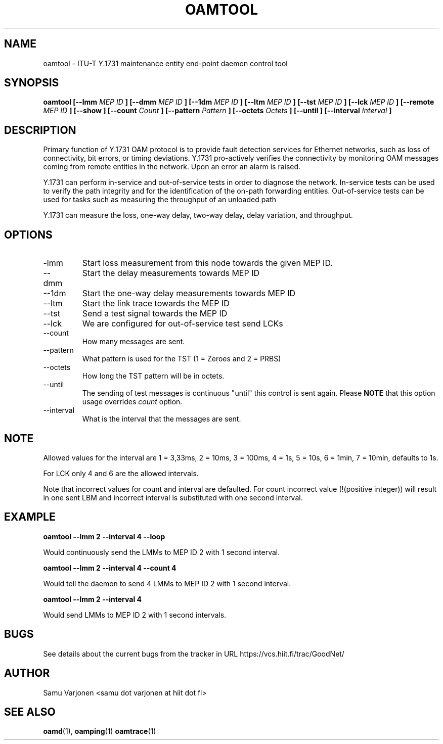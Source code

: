 .\" Process this file with
.\" groff -man -Tascii mepd.1
.\"
.TH OAMTOOL 1 "MAR 2012" Linux "User Manuals"
.SH NAME
oamtool \- ITU-T Y.1731 maintenance entity end-point daemon control tool
.SH SYNOPSIS
.B oamtool [--lmm
.I MEP ID
.B ] 
.B [--dmm
.I MEP ID
.B ] 
.B [--1dm
.I MEP ID
.B ] 
.B [--ltm
.I MEP ID 
.B ] 
.B [--tst
.I MEP ID 
.B ] 
.B [--lck
.I MEP ID 
.B ] 
.B [--remote
.I MEP ID
.B ] 
.B [--show
.B ] 
.B [--count
.I Count
.B ] 
.B [--pattern
.I Pattern
.B ] 
.B [--octets
.I Octets
.B ] 
.B [--until
.B ] 
.B [--interval
.I Interval
.B ] 

.SH DESCRIPTION
 
Primary function of Y.1731 OAM protocol is to provide fault detection
services for Ethernet networks, such as loss of connectivity, bit
errors, or timing deviations. Y.1731 pro-actively verifies the
connectivity by monitoring OAM messages coming from remote entities in
the network. Upon an error an alarm is raised.

Y.1731 can perform in-service and out-of-service tests in order to
diagnose the network. In-service tests can be used to verify the path
integrity and for the identification of the on-path forwarding
entities. Out-of-service tests can be used for tasks such as measuring
the throughput of an unloaded path

Y.1731 can measure the loss, one-way delay, two-way delay, delay
variation, and throughput.

.SH OPTIONS
.IP "-lmm"
Start loss measurement from this node towards the given MEP ID.
.IP "--dmm"
Start the delay measurements towards MEP ID
.IP "--1dm"
Start the one-way delay measurements towards MEP ID
.IP "--ltm"
Start the link trace towards the MEP ID
.IP "--tst"
Send a test signal towards the MEP ID
.IP "--lck"
We are configured for out-of-service test send LCKs
.IP "--count"
How many messages are sent.
.IP "--pattern"
What pattern is used for the TST (1 = Zeroes and 2 = PRBS)
.IP "--octets"
How long the TST pattern will be in octets.
.IP "--until"
The sending of test messages is continuous "until" this control is sent
again. Please 
.B NOTE 
that this option usage overrides 
.I count
option. 
.IP "--interval"
What is the interval that the messages are sent.

.SH NOTE
Allowed values for the interval are 1 = 3,33ms, 2 = 10ms, 3 = 100ms, 4 = 1s, 5 = 10s, 6 = 1min, 7 = 10min, defaults to 1s.

For LCK only 4 and 6 are the allowed intervals.

Note that incorrect values for count and interval are defaulted. For
count incorrect value (!(positive integer)) will result in one sent
LBM and incorrect interval is substituted with one second interval.

.SH EXAMPLE

.B oamtool --lmm 2 --interval 4 --loop

Would continuously send the LMMs to MEP ID 2 with 1 second interval.

.B oamtool --lmm 2 --interval 4 --count 4

Would tell the daemon to send 4 LMMs to MEP ID 2 with 1 second interval.

.B oamtool --lmm 2 --interval 4

Would send LMMs to MEP ID 2 with 1 second intervals.

.SH BUGS
See details about the current bugs from the tracker in URL
https://vcs.hiit.fi/trac/GoodNet/

.SH AUTHOR
Samu Varjonen <samu dot varjonen at hiit dot fi>

.SH "SEE ALSO"
.BR oamd (1),
.BR oamping (1)
.BR oamtrace (1)
